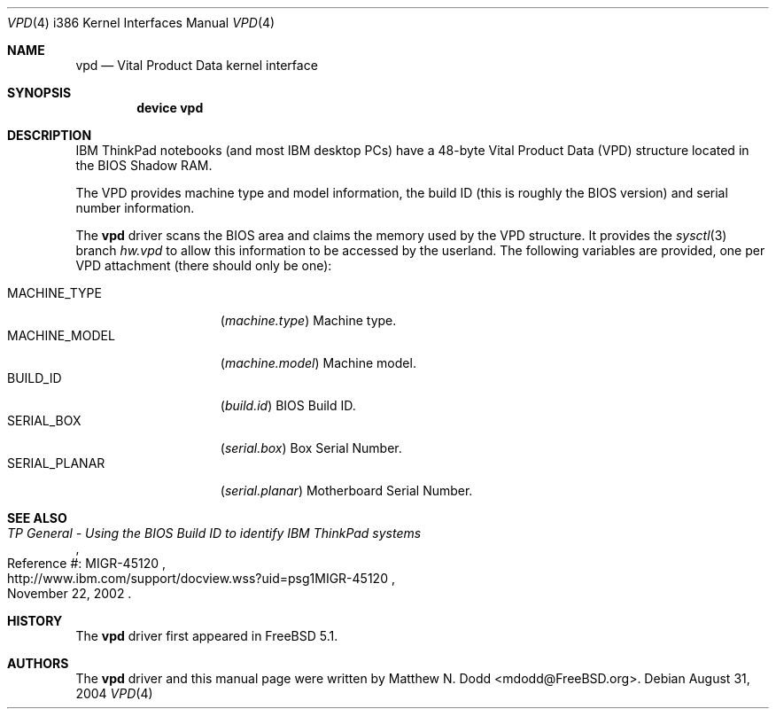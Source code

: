 .\" Copyright (c) 2003 Matthew N. Dodd <winter@jurai.net>
.\" All rights reserved.
.\"
.\" Redistribution and use in source and binary forms, with or without
.\" modification, are permitted provided that the following conditions
.\" are met:
.\" 1. Redistributions of source code must retain the above copyright
.\"    notice, this list of conditions and the following disclaimer.
.\" 2. Redistributions in binary form must reproduce the above copyright
.\"    notice, this list of conditions and the following disclaimer in the
.\"    documentation and/or other materials provided with the distribution.
.\"
.\" THIS SOFTWARE IS PROVIDED BY THE AUTHOR AND CONTRIBUTORS ``AS IS'' AND
.\" ANY EXPRESS OR IMPLIED WARRANTIES, INCLUDING, BUT NOT LIMITED TO, THE
.\" IMPLIED WARRANTIES OF MERCHANTABILITY AND FITNESS FOR A PARTICULAR PURPOSE
.\" ARE DISCLAIMED.  IN NO EVENT SHALL THE AUTHOR OR CONTRIBUTORS BE LIABLE
.\" FOR ANY DIRECT, INDIRECT, INCIDENTAL, SPECIAL, EXEMPLARY, OR CONSEQUENTIAL
.\" DAMAGES (INCLUDING, BUT NOT LIMITED TO, PROCUREMENT OF SUBSTITUTE GOODS
.\" OR SERVICES; LOSS OF USE, DATA, OR PROFITS; OR BUSINESS INTERRUPTION)
.\" HOWEVER CAUSED AND ON ANY THEORY OF LIABILITY, WHETHER IN CONTRACT, STRICT
.\" LIABILITY, OR TORT (INCLUDING NEGLIGENCE OR OTHERWISE) ARISING IN ANY WAY
.\" OUT OF THE USE OF THIS SOFTWARE, EVEN IF ADVISED OF THE POSSIBILITY OF
.\" SUCH DAMAGE.
.\"
.\" $FreeBSD: releng/9.3/share/man/man4/man4.i386/vpd.4 202386 2010-01-15 16:01:22Z ru $
.\"
.Dd August 31, 2004
.Dt VPD 4 i386
.Os
.Sh NAME
.Nm vpd
.Nd "Vital Product Data kernel interface"
.Sh SYNOPSIS
.Cd "device vpd"
.Sh DESCRIPTION
.Tn IBM ThinkPad
notebooks (and most
.Tn IBM
desktop PCs) have a 48-byte
Vital Product Data (VPD) structure located in the BIOS Shadow RAM.
.Pp
The VPD provides machine type and model information, the build ID
(this is roughly the BIOS version) and serial number information.
.Pp
The
.Nm
driver scans the BIOS area and claims the memory used by the VPD
structure.
It provides the
.Xr sysctl 3
branch
.Va hw.vpd
to allow this information to be accessed by the userland.
The following variables are provided, one per VPD attachment (there should
only be one):
.Pp
.Bl -tag -width ".Dv MACHINE_MODEL" -compact
.It Dv MACHINE_TYPE
.Pq Va machine.type
Machine type.
.It Dv MACHINE_MODEL
.Pq Va machine.model
Machine model.
.It Dv BUILD_ID
.Pq Va build.id
BIOS Build ID.
.It Dv SERIAL_BOX
.Pq Va serial.box
Box Serial Number.
.It Dv SERIAL_PLANAR
.Pq Va serial.planar
Motherboard Serial Number.
.El
.Sh SEE ALSO
.Rs
.%T "TP General - Using the BIOS Build ID to identify IBM ThinkPad systems"
.%N "Reference #: MIGR-45120"
.%D "November 22, 2002"
.%U "http://www.ibm.com/support/docview.wss?uid=psg1MIGR-45120"
.Re
.Sh HISTORY
The
.Nm
driver first appeared in
.Fx 5.1 .
.Sh AUTHORS
The
.Nm
driver and this manual page were written by
.An Matthew N. Dodd Aq mdodd@FreeBSD.org .
